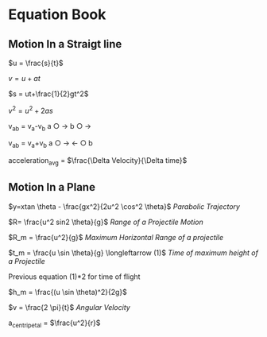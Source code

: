 * Equation Book

** Motion In a Straigt line

$u = \frac{s}{t}$

$v = u+at$

$s = ut+\frac{1}{2}gt^2$

$v^2 = u^2+2as$

v_{ab} = v_{a}-v_{b}
a $\bigcirc$ $\longrightarrow$  b $\bigcirc$ $\longrightarrow$

v_{ab} = v_{a}+v_{b}
a $\bigcirc$ $\longrightarrow$  $\longleftarrow$ $\bigcirc$ b

acceleration_{avg} = $\frac{\Delta Velocity}{\Delta time}$

** Motion In a Plane

$y=xtan \theta - \frac{gx^2}{2u^2 \cos^2 \theta}$
/Parabolic Trajectory/

$R= \frac{u^2 sin2 \theta}{g}$
/Range of a Projectile Motion/

$R_m = \frac{u^2}{g}$
/Maximum Horizontal Range of a projectile/

$t_m = \frac{u \sin \theta}{g} \longleftarrow (1)$ 
/Time of maximum height of a Projectile/

Previous equation (1)*2 for time of flight

$h_m = \frac{(u \sin \theta)^2}{2g}$

$v = \frac{2 \pi}{t}$
/Angular Velocity/

a_{centripetal} = $\frac{u^2}{r}$
